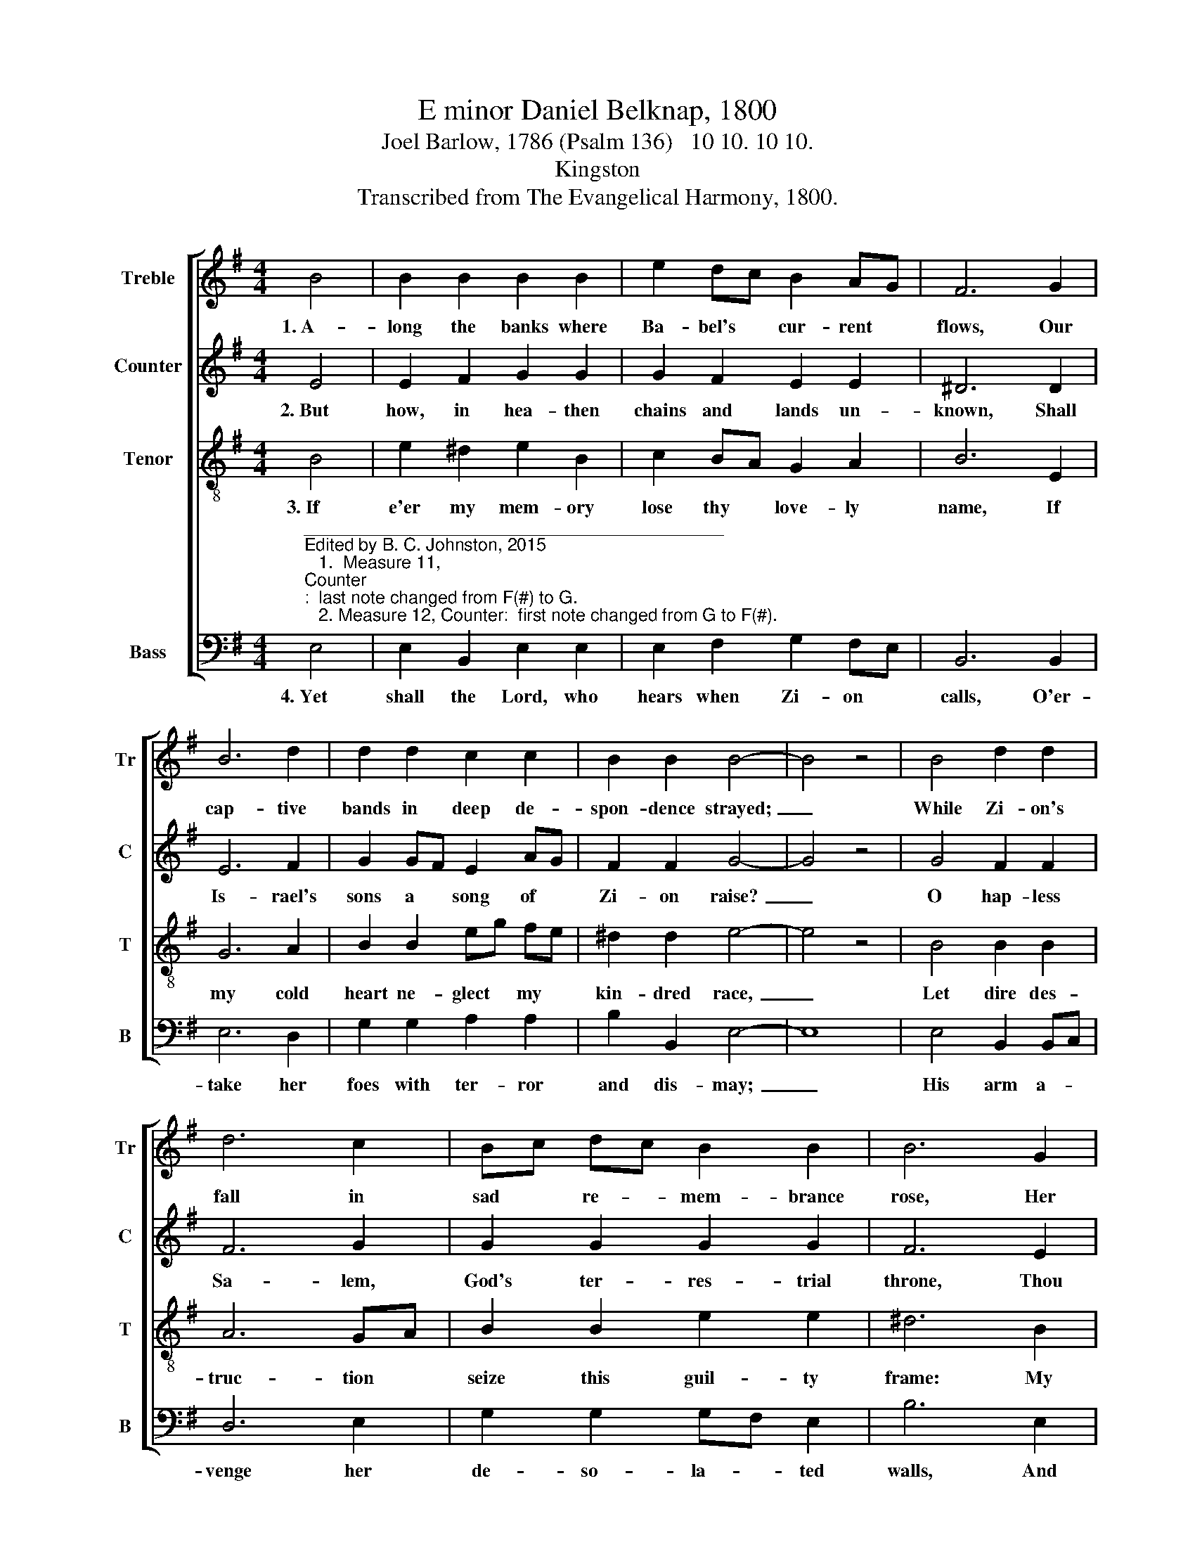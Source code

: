 X:1
T:E minor Daniel Belknap, 1800
T:Joel Barlow, 1786 (Psalm 136)   10 10. 10 10.
T:Kingston
T:Transcribed from The Evangelical Harmony, 1800.
%%score [ 1 2 3 4 ]
L:1/8
M:4/4
K:G
V:1 treble nm="Treble" snm="Tr"
V:2 treble nm="Counter" snm="C"
V:3 treble-8 nm="Tenor" snm="T"
V:4 bass nm="Bass" snm="B"
V:1
 B4 | B2 B2 B2 B2 | e2 dc B2 AG | F6 G2 | B6 d2 | d2 d2 c2 c2 | B2 B2 B4- | B4 z4 | B4 d2 d2 | %9
w: 1.~A-|long the banks where|Ba- bel's * cur- rent *|flows, Our|cap- tive|bands in deep de-|spon- dence strayed;~|_|While Zi- on's|
 d6 c2 | Bc dc B2 B2 | B6 G2 | B4 z2 B2 | B4 d2 z2 | c2 Bc B2 B2 | B8 |] %16
w: fall in|sad * re- * mem- brance|rose, Her|friends, her|child- ren,|min- gled * with the|dead,|
V:2
 E4 | E2 F2 G2 G2 | G2 F2 E2 E2 | ^D6 D2 | E6 F2 | G2 GF E2 AG | F2 F2 G4- | G4 z4 | G4 F2 F2 | %9
w: 2.~But|how, in hea- then|chains and lands un-|known, Shall|Is- rael's|sons a * song of *|Zi- on raise?~|_|O hap- less|
 F6 G2 | G2 G2 G2 G2 | F6 E2 | E4 z2 G2 | G4 G2 z2 | E2 E2 E2 ^D2 | E8 |] %16
w: Sa- lem,|God's ter- res- trial|throne, Thou|land of|glo- ry,|sa- cred mount of|priase.|
V:3
 B4 | e2 ^d2 e2 B2 | c2 BA G2 A2 | B6 E2 | G6 A2 | B2 B2 eg fe | ^d2 d2 e4- | e4 z4 | B4 B2 B2 | %9
w: 3.~If|e'er my mem- ory|lose thy * love- ly|name, If|my cold|heart ne- glect * my *|kin- dred race,~|_|Let dire des-|
 A6 GA | B2 B2 e2 e2 | ^d6 B2 | e4 z2 G2 | d4 B2 z2 | e2 BA G2 F2 | E8 |] %16
w: truc- tion *|seize this guil- ty|frame: My|hand shall|per- ish,|and my * voice shall|cease.|
V:4
"^___________________________________________\nEdited by B. C. Johnston, 2015\n   1.  Measure 11, \nCounter\n:  last note changed from F(#) to G.\n   2. Measure 12, Counter:  first note changed from G to F(#)." E,4 | %1
w: 4.~Yet|
 E,2 B,,2 E,2 E,2 | E,2 F,2 G,2 F,E, | B,,6 B,,2 | E,6 D,2 | G,2 G,2 A,2 A,2 | B,2 B,,2 E,4- | %7
w: shall the Lord, who|hears when Zi- on *|calls, O'er-|take her|foes with ter- ror|and dis- may;~|
 E,8 | E,4 B,,2 B,,C, | D,6 E,2 | G,2 G,2 G,F, E,2 | B,6 E,2 | E,4 z2 E,2 | G,4 G,2 z2 | %14
w: _|His arm a- *|venge her|de- so- la- * ted|walls, And|raise her|chil- dren|
 A,2 G,F, E,2 B,,2 | E,8 |] %16
w: to e- * ter- nal|day.|


